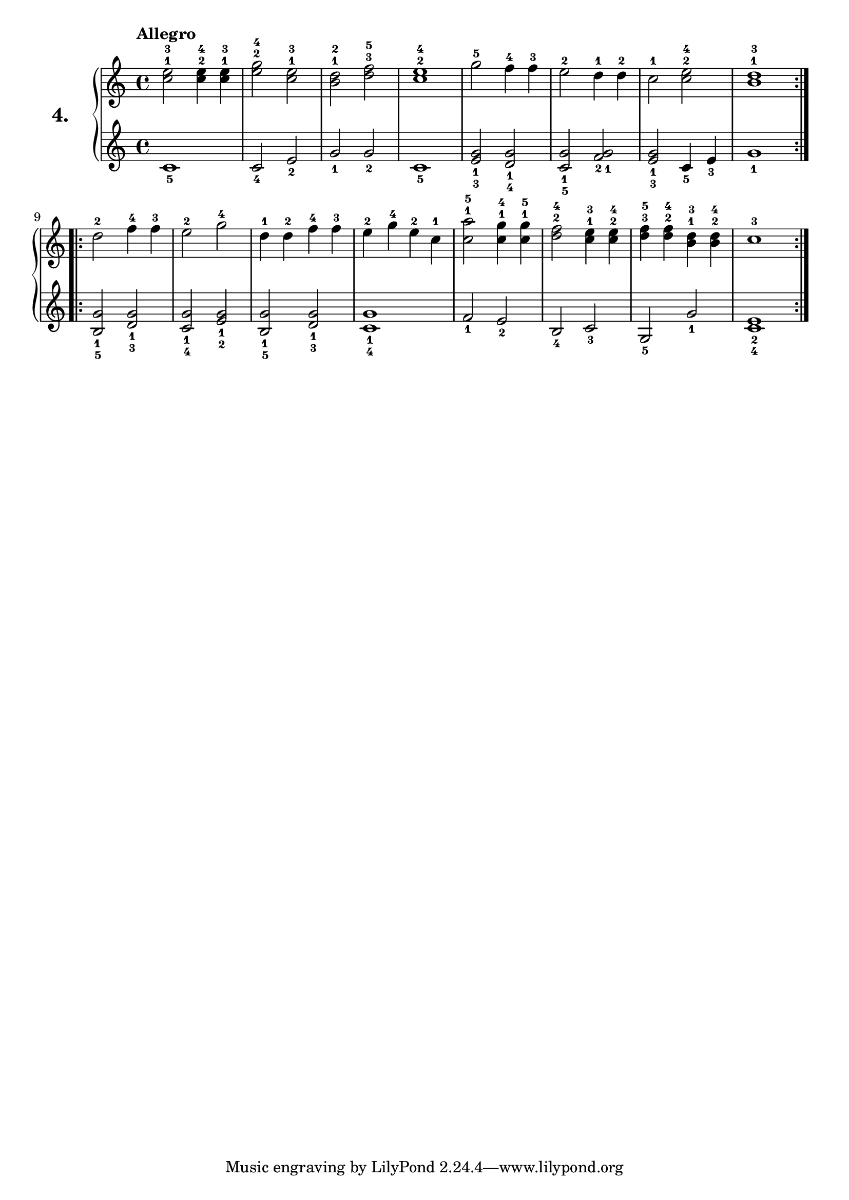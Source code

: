% Etude #4.
exerciseNumber = "4."
rightHand = { \tempo "Allegro"
  <c''^1 e''^3>2 <c''^2 e''^4>4 <c''^1 e''^3>             | % 1
  <e''^2 g''^4>2 <c''^1 e''^3>                            | % 2
  <b'^1 d''^2> <d''^3 f''^5>                              | % 3
  <c''^2 e''^4>1                                          | % 4
  g''2^5 f''4^4 f''^3                                     | % 5
  e''2^2 d''4^1 d''^2                                     | % 6
  c''2^1 <c''^2 e''^4>                                    | % 7
  <b'^1 d''^3>1                                           | % 8
  \bar ":..:"
  d''2-2 f''4-4 f''-3                                     | % 9
  e''2-2 g''-4                                            | % 10
  d''4-1 d''-2 f''-4 f''-3                                | % 11 
  e''-2 g''-4 e''-2 c''-1                                 | % 12
  <c''^1 a''^5>2 <c''^1 g''^4>4 <c''^1 g''^5>             | % 13 
  <d''^2 f''^4>2 <c''^1 e''^3>4 <c''^2 e''^4>             | % 14
  <d''^3 f''^5> <d''^2 f''^4> <b'^1 d''^3> <b'^2 d''^4>   | % 15
  c''1^3  \bar ":|."                                        % 16
}
leftHand = {
  c'1_5                                                   | % 1
  c'2_4 e'_2                                              | % 2
  g'_1 g'_2                                               | % 3
  c'1_5                                                   | % 4
  <e'_3 g'_1>2 <d'_4 g'_1>                                | % 5
  <c'_5 g'_1> <f'_2 g'_1>                                 | % 6
  <e'_3 g'_1> c'4_5 e'_3                                  | % 7
  g'1_1                                                     % 8
  \bar ":..:"
  <b_5 g'_1>2 <d'_3 g'_1>                                 | % 9
  <c'_4 g'_1> <e'_2 g'_1>                                 | % 10
  <b_5 g'_1> <d'_3 g'_1>                                  | % 11
  <c'_4 g'_1>1                                            | % 12
  f'2_1 e'_2                                              | % 13
  b_4 c'_3                                                | % 14
  g_5 g'_1                                                | % 15
  <c'_4 e'_2>1 \bar ":|."                                   % 16
}

\new PianoStaff <<
  \set PianoStaff.instrumentName = \markup \huge \bold \exerciseNumber
  \new Staff \rightHand
  \new Staff \leftHand
>>